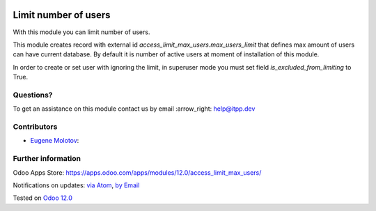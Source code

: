.. image:: https://itpp.dev/images/infinity-readme.png
   :alt: Tested and maintained by IT Projects Labs
   :target: https://itpp.dev

.. image:: https://img.shields.io/badge/license-MIT-blue.svg
   :target: https://opensource.org/licenses/MIT
   :alt: License: MIT

=======================
 Limit number of users
=======================

With this module you can limit number of users.

This module creates record with external id `access_limit_max_users.max_users_limit`
that defines max amount of users can have current database. By default it is
number of active users at moment of installation of this module.

In order to create or set user with ignoring the limit, in superuser mode you must set field `is_excluded_from_limiting` to True.

Questions?
==========

To get an assistance on this module contact us by email :arrow_right: help@itpp.dev

Contributors
============
* `Eugene Molotov <https://it-projects.info/team/em230418>`__:


Further information
===================

Odoo Apps Store: https://apps.odoo.com/apps/modules/12.0/access_limit_max_users/


Notifications on updates: `via Atom <https://github.com/it-projects-llc/access-addons/commits/12.0/access_limit_max_users.atom>`_, `by Email <https://blogtrottr.com/?subscribe=https://github.com/it-projects-llc/access-addons/commits/12.0/access_limit_max_users.atom>`_

Tested on `Odoo 12.0 <https://github.com/odoo/odoo/commit/dedac4efd0872bab71e06796f5a3158e2cf7bf15>`_
